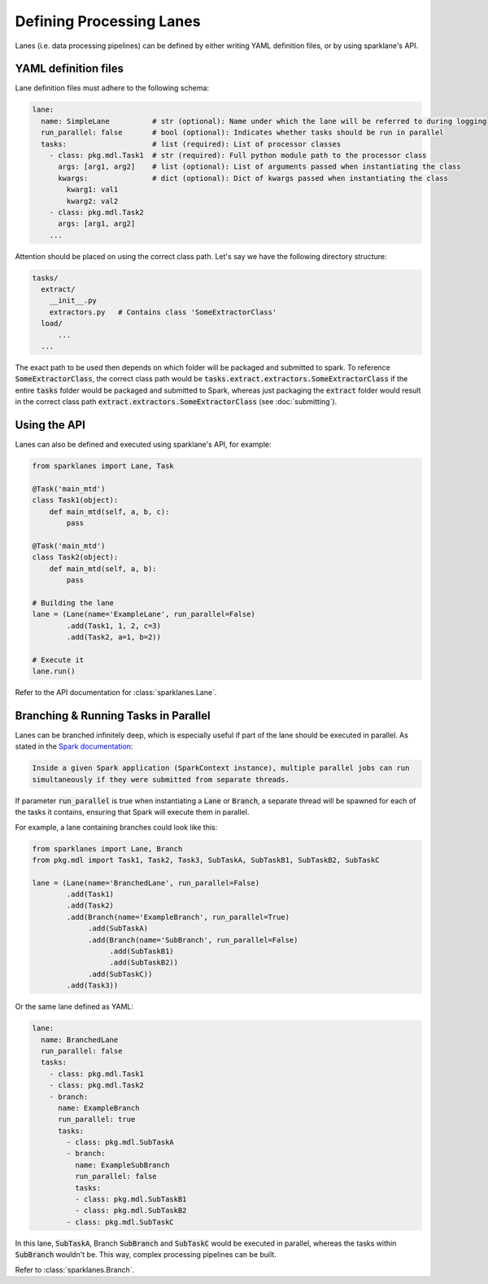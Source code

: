 =========================
Defining Processing Lanes
=========================

Lanes (i.e. data processing pipelines) can be defined by either writing YAML definition files, or
by using sparklane's API.

YAML definition files
------------------------

Lane definition files must adhere to the following schema:

.. code-block:: yaml

    lane:
      name: SimpleLane          # str (optional): Name under which the lane will be referred to during logging
      run_parallel: false       # bool (optional): Indicates whether tasks should be run in parallel
      tasks:                    # list (required): List of processor classes
        - class: pkg.mdl.Task1  # str (required): Full python module path to the processor class
          args: [arg1, arg2]    # list (optional): List of arguments passed when instantiating the class
          kwargs:               # dict (optional): Dict of kwargs passed when instantiating the class
            kwarg1: val1
            kwarg2: val2
        - class: pkg.mdl.Task2
          args: [arg1, arg2]
        ...

Attention should be placed on using the correct class path. Let's say we have the following
directory structure:

.. code-block:: yaml

    tasks/
      extract/
        __init__.py
        extractors.py   # Contains class 'SomeExtractorClass'
      load/
          ...
      ...

The exact path to be used then depends on which folder will be packaged and submitted to spark. To
reference :code:`SomeExtractorClass`, the correct class path would be
:code:`tasks.extract.extractors.SomeExtractorClass` if the entire :code:`tasks` folder would be packaged and
submitted to Spark, whereas just packaging the :code:`extract` folder would result in the correct class
path :code:`extract.extractors.SomeExtractorClass` (see :doc:`submitting`).


Using the API
-------------

Lanes can also be defined and executed using sparklane's API, for example:

.. code-block:: python

    from sparklanes import Lane, Task

    @Task('main_mtd')
    class Task1(object):
        def main_mtd(self, a, b, c):
            pass

    @Task('main_mtd')
    class Task2(object):
        def main_mtd(self, a, b):
            pass

    # Building the lane
    lane = (Lane(name='ExampleLane', run_parallel=False)
            .add(Task1, 1, 2, c=3)
            .add(Task2, a=1, b=2))

    # Execute it
    lane.run()

Refer to the API documentation for :class:`sparklanes.Lane`.

Branching & Running Tasks in Parallel
-------------------------------------

Lanes can be branched infinitely deep, which is especially useful if part of the lane should be
executed in parallel. As stated in the
`Spark documentation
<http://spark.apache.org/docs/latest/job-scheduling.html#scheduling-within-an-application>`_:

.. code-block:: bash

    Inside a given Spark application (SparkContext instance), multiple parallel jobs can run
    simultaneously if they were submitted from separate threads.

If parameter :code:`run_parallel` is true when instantiating a :code:`Lane` or :code:`Branch`, a separate thread will
be spawned for each of the tasks it contains, ensuring that Spark will execute them in
parallel.

For example, a lane containing branches could look like this:

.. code-block:: python

   from sparklanes import Lane, Branch
   from pkg.mdl import Task1, Task2, Task3, SubTaskA, SubTaskB1, SubTaskB2, SubTaskC

   lane = (Lane(name='BranchedLane', run_parallel=False)
           .add(Task1)
           .add(Task2)
           .add(Branch(name='ExampleBranch', run_parallel=True)
                .add(SubTaskA)
                .add(Branch(name='SubBranch', run_parallel=False)
                     .add(SubTaskB1)
                     .add(SubTaskB2))
                .add(SubTaskC))
           .add(Task3))

Or the same lane defined as YAML:

.. code-block:: yaml

    lane:
      name: BranchedLane
      run_parallel: false
      tasks:
        - class: pkg.mdl.Task1
        - class: pkg.mdl.Task2
        - branch:
          name: ExampleBranch
          run_parallel: true
          tasks:
            - class: pkg.mdl.SubTaskA
            - branch:
              name: ExampleSubBranch
              run_parallel: false
              tasks:
              - class: pkg.mdl.SubTaskB1
              - class: pkg.mdl.SubTaskB2
            - class: pkg.mdl.SubTaskC

In this lane, :code:`SubTaskA`, Branch :code:`SubBranch` and :code:`SubTaskC` would be executed in parallel, whereas
the tasks within :code:`SubBranch` wouldn't be. This way, complex processing pipelines can be built.

Refer to :class:`sparklanes.Branch`.
